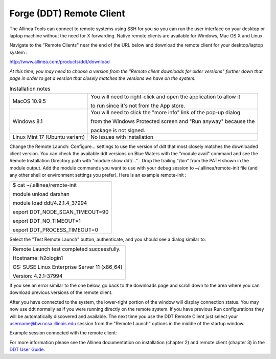 .. _forge_remote:

Forge (DDT) Remote Client
~~~~~~~~~~~~~~~~~~~~~~~~~~~~~~~~

The Allinea Tools can connect to remote systems using SSH for you so you
can run the user interface on your desktop or laptop machine without the
need for X forwarding. Native remote clients are available for Windows,
Mac OS X and Linux.

Navigate to the "Remote Clients" near the end of the URL below and
download the remote client for your desktop/laptop system :

http://www.allinea.com/products/ddt/download

*At this time, you may need to choose a version from the "Remote client
downloads for older versions" further down that page in order to get a
version that closely matches the versions we have on the system.*

.. table:: Installation notes

            +--------------------------------+------------------------------------+
            | MacOS 10.9.5                   | You will need to right-click and   |
            |                                | open the application to allow it   |
            |                                |                                    |
            |                                | to run since it's not from the App |
            |                                | store.                             |
            +--------------------------------+------------------------------------+
            | Windows 8.1                    | You will need to click the "more   |
            |                                | info" link of the pop-up dialog    |
            |                                |                                    |
            |                                | from the Windows Protected screen  |
            |                                | and "Run anyway" because the       |
            |                                |                                    |
            |                                | package is not signed.             |
            +--------------------------------+------------------------------------+
            | Linux Mint 17 (Ubuntu variant) | No issues with installation        |
            +--------------------------------+------------------------------------+

Change the Remote Launch: Configure... settings to use the
version of ddt that most closely matches the downloaded client
version. You can check the available ddt versions on Blue
Waters with the "module avail" command and see the Remote
Installation Directory path with "module show ddt/..." . Drop
the trailing "/bin" from the PATH shown in the module output.
Add the module commands you want to use with your debug session
to ~/.allinea/remote-init file (and any other shell or
environment settings you prefer). Here is an example
remote-init :

.. container:: table-wrap

            +-----------------------------------------------------------------------+
            | $ cat ~/.allinea/remote-init                                          |
            |                                                                       |
            | module unload darshan                                                 |
            |                                                                       |
            | module load ddt/4.2.1.4_37994                                         |
            |                                                                       |
            | export DDT_NODE_SCAN_TIMEOUT=90                                       |
            |                                                                       |
            | export DDT_NO_TIMEOUT=1                                               |
            |                                                                       |
            | export DDT_PROCESS_TIMEOUT=0                                          |
            |                                                                       |
            | .. container::                                                        |
            +-----------------------------------------------------------------------+

.. image:: ddt-remote-launch-settings.png

Select the "Test Remote Launch" button, authenticate, and you
should see a dialog similar to:

.. container:: table-wrap

            +-----------------------------------------------------------------------+
            | Remote Launch test completed successfully.                            |
            |                                                                       |
            | Hostname: h2ologin1                                                   |
            |                                                                       |
            | OS: SUSE Linux Enterprise Server 11 (x86_64)                          |
            |                                                                       |
            | Version: 4.2.1-37994                                                  |
            +-----------------------------------------------------------------------+

If you see an error similar to the one below, go back to the
downloads page and scroll down to the area where you can
download previous versions of the remote client.

.. image:: version_mismatch.jpeg

After you have connected to the system, the lower-right portion
of the window will display connection status. You may now use
ddt normally as if you were running directly on the remote
system. If you have previous Run configurations they will be
automatically discovered and available. The next time you use
the DDT Remote Client just select your
username@bw.ncsa.illinois.edu session from the "Remote Launch"
options in the middle of the startup window.

.. image:: ddt-remote-connected.png

Example session connected with the remote client:

.. image:: ddt-remote-session.png

For more information please see the Allinea documentation on
installation (chapter 2) and remote client (chapter 3) in the
`DDT User Guide <http://%20http://content.allinea.com/downloads/userguide.pdf>`__.
